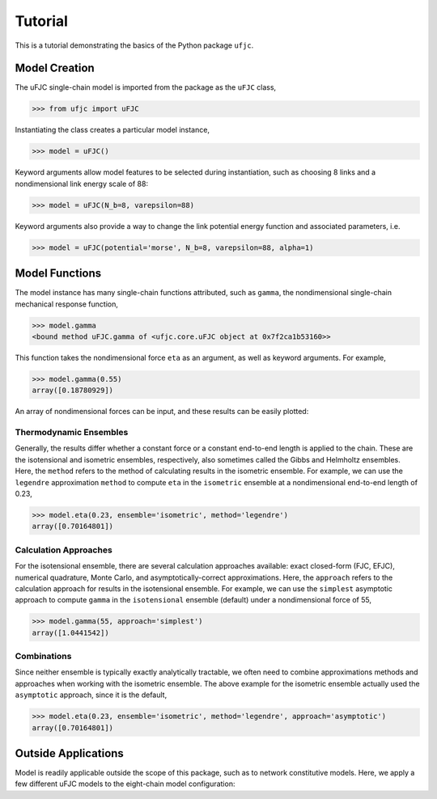 ########
Tutorial
########

This is a tutorial demonstrating the basics of the Python package ``ufjc``.

**************
Model Creation
**************

The uFJC single-chain model is imported from the package as the ``uFJC`` class,

.. code-block:: python

    >>> from ufjc import uFJC

Instantiating the class creates a particular model instance,

.. code-block:: python

    >>> model = uFJC()

Keyword arguments allow model features to be selected during instantiation, such as choosing 8 links and a nondimensional link energy scale of 88:

.. code-block:: python

    >>> model = uFJC(N_b=8, varepsilon=88)

Keyword arguments also provide a way to change the link potential energy function and associated parameters, i.e.

.. code-block:: python

    >>> model = uFJC(potential='morse', N_b=8, varepsilon=88, alpha=1)

***************
Model Functions
***************

The model instance has many single-chain functions attributed, such as ``gamma``, the nondimensional single-chain mechanical response function,

.. code-block:: python

    >>> model.gamma
    <bound method uFJC.gamma of <ufjc.core.uFJC object at 0x7f2ca1b53160>>

This function takes the nondimensional force ``eta`` as an argument, as well as keyword arguments. For example,

.. code-block:: python

    >>> model.gamma(0.55)
    array([0.18780929])

An array of nondimensional forces can be input, and these results can be easily plotted:

.. plot::

    >>> import numpy as np
    >>> import matplotlib.pyplot as plt
    >>> from ufjc import uFJC
    >>> model = uFJC(potential='lennard-jones', varepsilon=23)
    >>> eta = np.linspace(0, model.eta_max, 250)
    >>> plt.plot(model.gamma(eta), eta)
    >>> plt.xlabel(r'$\gamma$')
    >>> plt.ylabel(r'$\eta$')
    >>> plt.show()

Thermodynamic Ensembles
=======================

Generally, the results differ whether a constant force or a constant end-to-end length is applied to the chain. These are the isotensional and isometric ensembles, respectively, also sometimes called the Gibbs and Helmholtz ensembles. Here, the ``method`` refers to the method of calculating results in the isometric ensemble. For example, we can use the ``legendre`` approximation ``method`` to compute ``eta`` in the ``isometric`` ensemble at a nondimensional end-to-end length of 0.23,

.. code-block:: python

    >>> model.eta(0.23, ensemble='isometric', method='legendre')
    array([0.70164801])

Calculation Approaches
======================

For the isotensional ensemble, there are several calculation approaches available: exact closed-form (FJC, EFJC), numerical quadrature, Monte Carlo, and asymptotically-correct approximations. Here, the ``approach`` refers to the calculation approach for results in the isotensional ensemble. For example, we can use the ``simplest`` asymptotic approach to compute ``gamma`` in the ``isotensional`` ensemble (default) under a nondimensional force of 55, 

.. code-block:: python

    >>> model.gamma(55, approach='simplest')
    array([1.0441542])

Combinations
============

Since neither ensemble is typically exactly analytically tractable, we often need to combine approximations methods and approaches when working with the isometric ensemble. The above example for the isometric ensemble actually used the ``asymptotic`` approach, since it is the default,

.. code-block:: python

    >>> model.eta(0.23, ensemble='isometric', method='legendre', approach='asymptotic')
    array([0.70164801])

********************
Outside Applications
********************

Model is readily applicable outside the scope of this package, such as to network constitutive models. 
Here, we apply a few different uFJC models to the eight-chain model configuration:

.. plot::

    >>> import numpy as np
    >>> import matplotlib.pyplot as plt
    >>> from ufjc import uFJC
    >>> def beta_sigma_11(F_11, **kwargs):
    ...     model = uFJC(**kwargs)
    ...     I_1 = F_11**2 + 2/F_11
    ...     lambda_chain = np.sqrt(I_1/3)
    ...     gamma = lambda_chain/np.sqrt(model.N_b)
    ...     eta = model.eta(gamma)
    ...     return model.N_b*eta/lambda_chain*(F_11**2 - I_1/3)
    >>> F_11 = np.linspace(1, 5, 250)
    >>> beta_sigma_11_harmonic = beta_sigma_11(F_11, N_b=8)
    >>> beta_sigma_11_morse = beta_sigma_11(F_11, potential='morse', N_b=8)
    >>> beta_sigma_11_mie = beta_sigma_11(F_11, potential='mie', N_b=8)
    >>> plt.plot(F_11, beta_sigma_11_harmonic)
    >>> plt.plot(F_11, beta_sigma_11_morse)
    >>> plt.plot(F_11, beta_sigma_11_mie)
    >>> plt.legend(['harmonic', 'Morse', 'Mie'])
    >>> plt.xlabel(r'$F_{11}$')
    >>> plt.ylabel(r'$\beta\sigma_{11}/n$')
    >>> plt.ylim(0, 650)
    >>> plt.show()